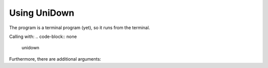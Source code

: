 .. _usage-label:

Using UniDown
=============

The program is a terminal program (yet), so it runs from the terminal.

Calling with:
.. code-block:: none

    unidown

Furthermore, there are additional arguments:

.. option:: -h, --help

    show this help message and exit

.. option:: -v, --version

    show program's version number and exit

.. option:: -p name [name ...], --plugin name [name ...]

    list of using plugins

.. option:: -m path, --main path

    main directory where all files will be created

.. option:: -o path, --output path

    log filepath relativ to the main dir (default: UniDown.log)

.. option:: -l {DEBUG,INFO,WARNING,ERROR,CRITICAL}, --log {DEBUG,INFO,WARNING,ERROR,CRITICAL}

    set the logging level (default: INFO)
